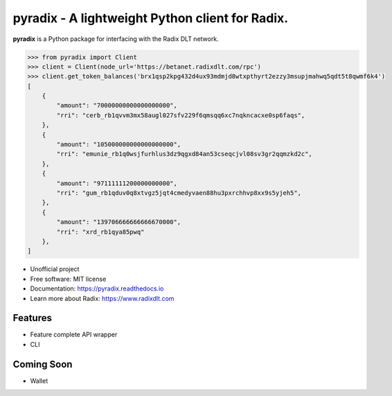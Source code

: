 =======
pyradix - A lightweight Python client for Radix.
=======


.. image:: https://img.shields.io/pypi/v/pyradix.svg
        :target: https://pypi.python.org/pypi/pyradix

.. image:: https://img.shields.io/travis/gothill/pyradix.svg
        :target: https://travis-ci.com/gothill/pyradix

.. image:: https://readthedocs.org/projects/pyradix/badge/?version=latest
        :target: https://pyradix.readthedocs.io/en/latest/?version=latest
        :alt: Documentation Status


**pyradix** is a Python package for interfacing with the Radix DLT network.

.. code-block:: python

    >>> from pyradix import Client
    >>> client = Client(node_url='https://betanet.radixdlt.com/rpc')
    >>> client.get_token_balances('brx1qsp2kpg432d4ux93mdmjd8wtxpthyrt2ezzy3msupjmahwq5qdt5t8qwmf6k4')
    [
        {
            "amount": "70000000000000000000",
            "rri": "cerb_rb1qvvm3mx58augl027sfv229f6qmsqq6xc7nqkncacxe0sp6faqs",
        },
        {
            "amount": "105000000000000000000",
            "rri": "emunie_rb1q0wsjfurhlus3dz9qgxd84an53cseqcjvl08sv3gr2qqmzkd2c",
        },
        {
            "amount": "97111111200000000000",
            "rri": "gum_rb1qduv0q8xtvgz5jqt4cmedyvaen88hu3pxrchhvp8xx9s5yjeh5",
        },
        {
            "amount": "139706666666666670000",
            "rri": "xrd_rb1qya85pwq"
        },
    ]

* Unofficial project
* Free software: MIT license
* Documentation: https://pyradix.readthedocs.io
* Learn more about Radix: https://www.radixdlt.com

Features
--------

* Feature complete API wrapper
* CLI

Coming Soon
--------

* Wallet
